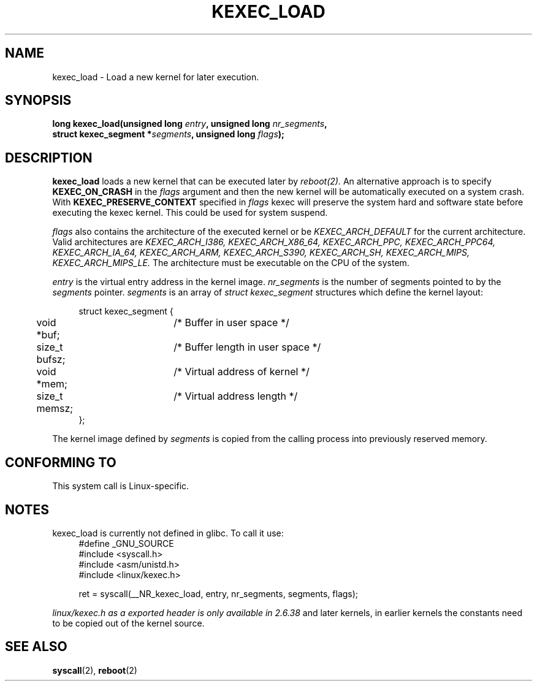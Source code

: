 .TH KEXEC_LOAD 2 2010-06-16 "Linux" "Linux Programmer's Manual"
.SH NAME
kexec_load \- Load a new kernel for later execution.
.SH SYNOPSIS
.b #include <linux/kexec.h>
.br
.BI "long kexec_load(unsigned long " entry ", unsigned long " nr_segments ","
.br
.BI       "struct kexec_segment *" segments ", unsigned long " flags ");"
.SH DESCRIPTION
.BR kexec_load 
loads a new kernel that can be executed later
by 
.I reboot(2).
An alternative approach is to specify
.B KEXEC_ON_CRASH
in the 
.I flags
argument and then the new kernel will be automatically executed on a 
system crash. 
.\" XXX figure out how this is really used 
With 
.B KEXEC_PRESERVE_CONTEXT 
specified in 
.I flags
kexec will preserve the system hard and 
software state before executing the kexec kernel. This 
could be used for system suspend.

.I flags
also contains the architecture of the executed kernel or
be 
.I KEXEC_ARCH_DEFAULT
for the current architecture.
Valid architectures are 
.I KEXEC_ARCH_I386,
.I KEXEC_ARCH_X86_64,
.I KEXEC_ARCH_PPC,
.I KEXEC_ARCH_PPC64,
.I KEXEC_ARCH_IA_64,
.I KEXEC_ARCH_ARM,
.I KEXEC_ARCH_S390,
.I KEXEC_ARCH_SH,
.I KEXEC_ARCH_MIPS,
.I KEXEC_ARCH_MIPS_LE.
The architecture must be executable on the CPU of the system.

.I entry 
is the virtual entry address in the kernel image.
.I nr_segments
is the number of segments pointed to by the 
.I segments
pointer. 
.I segments 
is an array of 
.I struct kexec_segment
structures which define the kernel layout:
.in +4n
.nf

struct kexec_segment {
	void   *buf;	/* Buffer in user space */
	size_t  bufsz;	/* Buffer length in user space */
	void   *mem;	/* Virtual address of kernel */
	size_t  memsz;	/* Virtual address length */
};
.fi
.in
.PP
.\" XXX elaborate on this
The kernel image defined by
.I segments
is copied from the calling process into previously reserved memory.
.SH CONFORMING TO
This system call is Linux-specific.
.SH NOTES
kexec_load is currently not defined in glibc. To call it use:
.in +4n
.nf
#define _GNU_SOURCE
#include <syscall.h>
#include <asm/unistd.h>
#include <linux/kexec.h>

ret = syscall(__NR_kexec_load, entry, nr_segments, segments, flags);
.fi
.in
.PP
.I linux/kexec.h as a exported header is only available in 2.6.38
and later kernels, in earlier kernels the constants need to be copied
out of the kernel source.
.SH SEE ALSO
.BR syscall (2),
.BR reboot (2)

